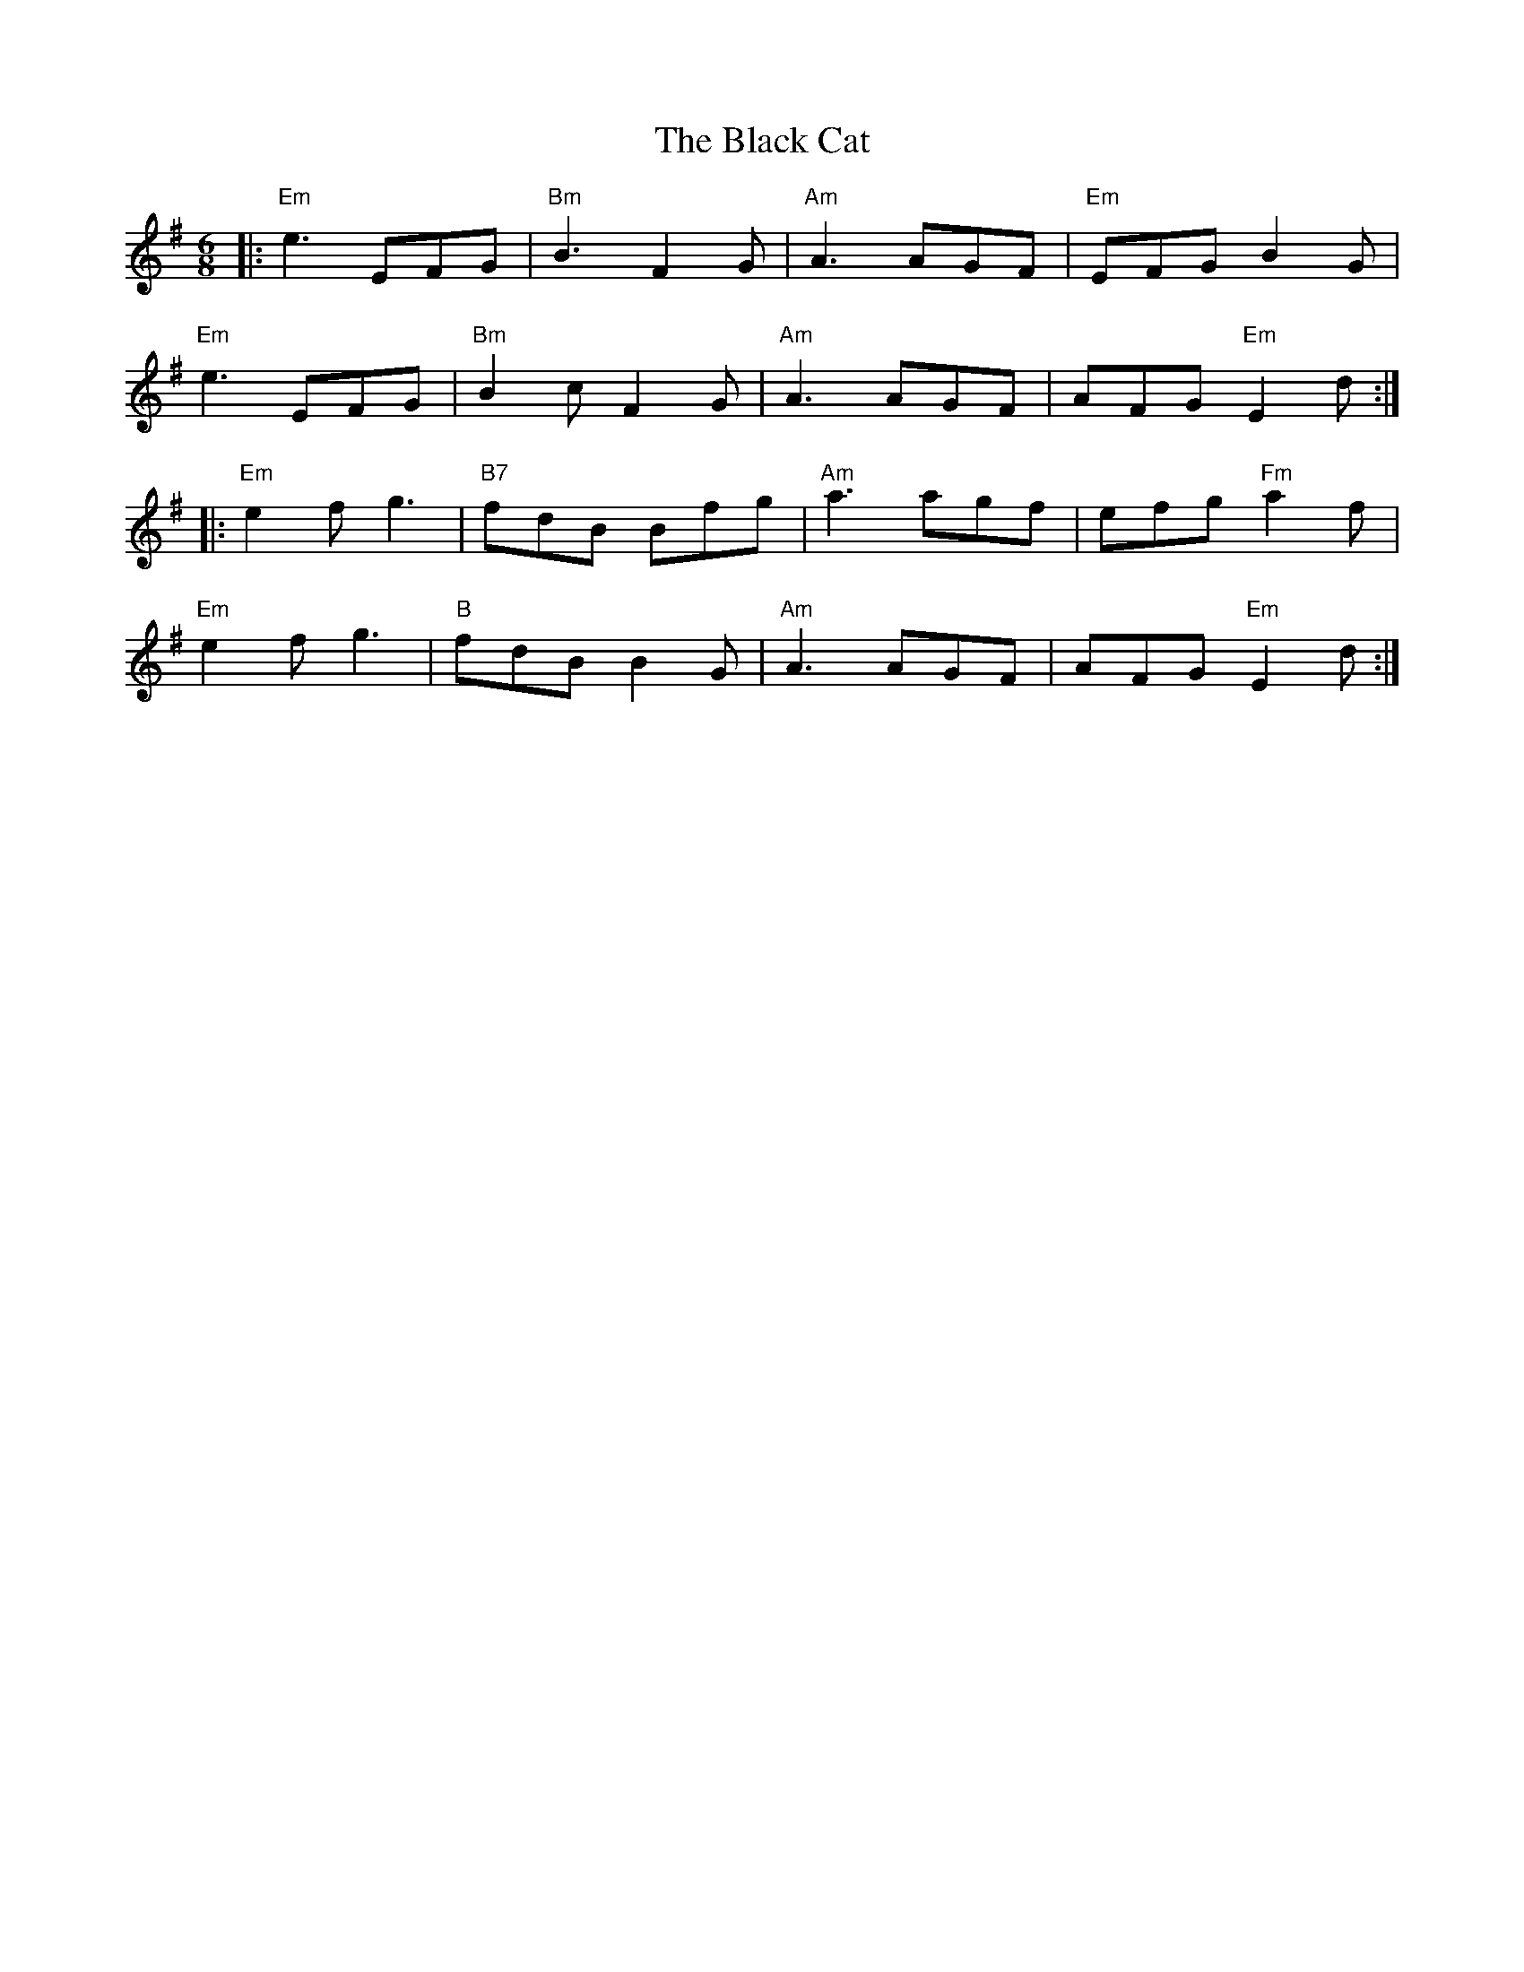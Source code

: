 X: 3815
T: Black Cat, The
R: jig
M: 6/8
K: Eminor
|:"Em"e3 EFG|"Bm"B3 F2G|"Am"A3 AGF|"Em"EFG B2G|
"Em"e3 EFG|"Bm"B2c F2G|"Am"A3 AGF|AFG "Em"E2d:|
|:"Em"e2f g3|"B7"fdB Bfg|"Am"a3 agf|efg "Fm"a2f|
"Em"e2f g3|"B"fdB B2G|"Am"A3 AGF|AFG"Em"E2d:|

